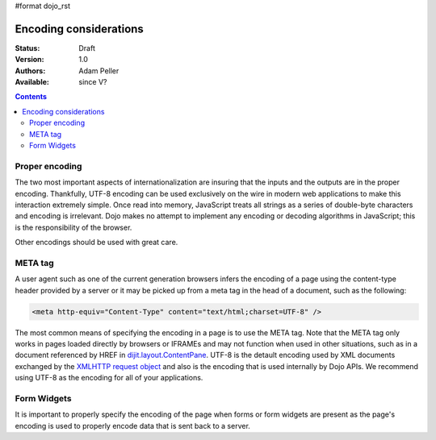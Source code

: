 #format dojo_rst

Encoding considerations
=======================

:Status: Draft
:Version: 1.0
:Authors: Adam Peller
:Available: since V?

.. contents::
   :depth: 2


===============
Proper encoding
===============

The two most important aspects of internationalization are insuring that the inputs and the outputs are in the proper encoding. Thankfully, UTF-8 encoding can be used exclusively on the wire in modern web applications to make this interaction extremely simple. Once read into memory, JavaScript treats all strings as a series of double-byte characters and encoding is irrelevant. Dojo makes no attempt to implement any encoding or decoding algorithms in JavaScript; this is the responsibility of the browser.

Other encodings should be used with great care. 


========
META tag
========

A user agent such as one of the current generation browsers infers the encoding of a page using the content-type header provided by a server or it may be picked up from a meta tag in the head of a document, such as the following:

.. code-block :: html

 <meta http-equiv="Content-Type" content="text/html;charset=UTF-8" />

The most common means of specifying the encoding in a page is to use the META tag. Note that the META tag only works in pages loaded directly by browsers or IFRAMEs and may not function when used in other situations, such as in a document referenced by HREF in `dijit.layout.ContentPane <dijit/layout/ContentPane>`_. UTF-8 is the detault encoding used by XML documents exchanged by the `XMLHTTP request object <quickstart/ajax>`_ and also is the encoding that is used internally by Dojo APIs. We recommend using UTF-8 as the encoding for all of your applications.


============
Form Widgets
============

It is important to properly specify the encoding of the page when forms or form widgets are present as the page's encoding is used to properly encode data that is sent back to a server.
